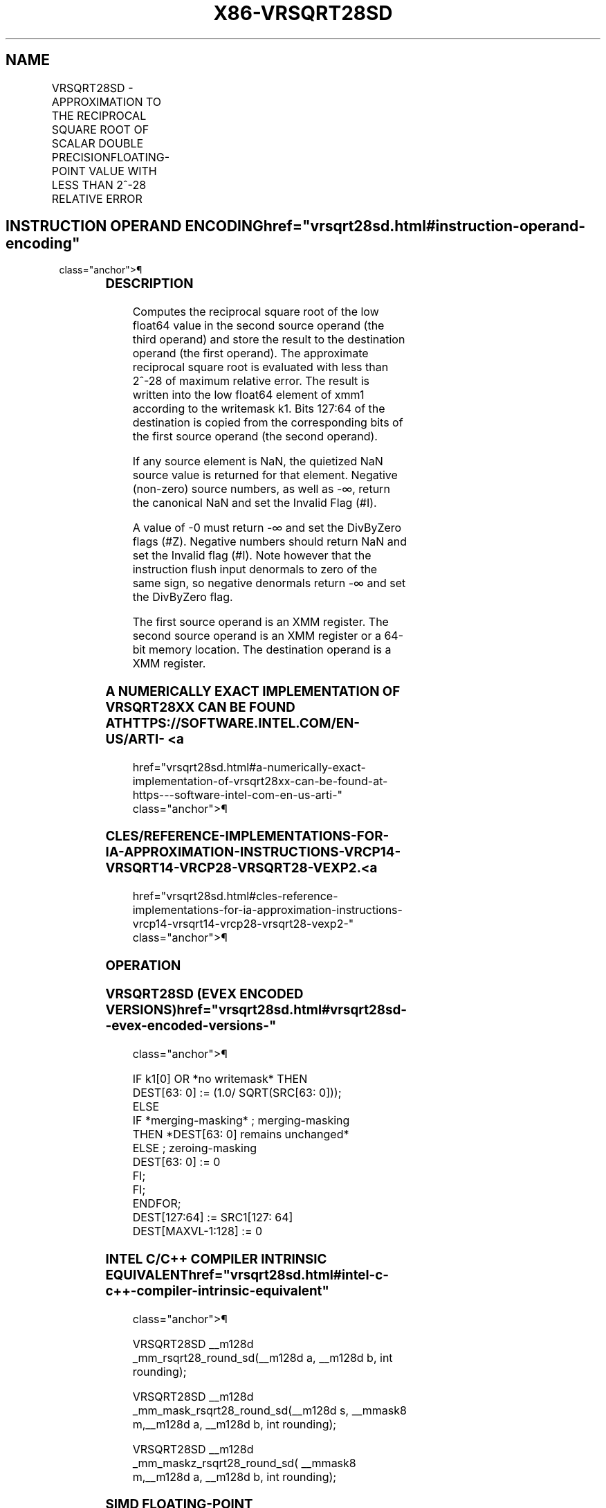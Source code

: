 '\" t
.nh
.TH "X86-VRSQRT28SD" "7" "December 2023" "Intel" "Intel x86-64 ISA Manual"
.SH NAME
VRSQRT28SD - APPROXIMATION TO THE RECIPROCAL SQUARE ROOT OF SCALAR DOUBLE PRECISIONFLOATING-POINT VALUE WITH LESS THAN 2^-28 RELATIVE ERROR
.TS
allbox;
l l l l l 
l l l l l .
\fBOpcode/Instruction\fP	\fBOp/En\fP	\fB64/32 bit Mode Support\fP	\fBCPUID Feature Flag\fP	\fBDescription\fP
T{
EVEX.LLIG.66.0F38.W1 CD /r VRSQRT28SD xmm1 {k1}{z}, xmm2, xmm3/m64 {sae}
T}	A	V/V	AVX512ER	T{
Computes approximate reciprocal square root (&lt;2^-28 relative error) of the scalar double precision floating-point value from xmm3/m64 and stores result in xmm1with writemask k1. Also, upper double precision floating-point value (bits[127:64]) from xmm2 is copied to xmm1[127:64]\&.
T}
.TE

.SH INSTRUCTION OPERAND ENCODING  href="vrsqrt28sd.html#instruction-operand-encoding"
class="anchor">¶

.TS
allbox;
l l l l l l 
l l l l l l .
\fBOp/En Tuple Type Operand 1 Operand 2 Operand 3 Operand 4\fP	\fB\fP	\fB\fP	\fB\fP	\fB\fP	\fB\fP
T{
A Tuple1 Scalar ModRM:reg (w) EVEX.vvvv (r) ModRM:r/m (r) N/A
T}					
.TE

.SS DESCRIPTION
Computes the reciprocal square root of the low float64 value in the
second source operand (the third operand) and store the result to the
destination operand (the first operand). The approximate reciprocal
square root is evaluated with less than 2^-28 of maximum relative error.
The result is written into the low float64 element of xmm1 according to
the writemask k1. Bits 127:64 of the destination is copied from the
corresponding bits of the first source operand (the second operand).

.PP
If any source element is NaN, the quietized NaN source value is returned
for that element. Negative (non-zero) source numbers, as well as -∞,
return the canonical NaN and set the Invalid Flag (#I).

.PP
A value of -0 must return -∞ and set the DivByZero flags (#Z). Negative
numbers should return NaN and set the Invalid flag (#I). Note however
that the instruction flush input denormals to zero of the same sign, so
negative denormals return -∞ and set the DivByZero flag.

.PP
The first source operand is an XMM register. The second source operand
is an XMM register or a 64-bit memory location. The destination operand
is a XMM register.

.SS A NUMERICALLY EXACT IMPLEMENTATION OF VRSQRT28XX CAN BE FOUND AT HTTPS://SOFTWARE.INTEL.COM/EN-US/ARTI- <a
href="vrsqrt28sd.html#a-numerically-exact-implementation-of-vrsqrt28xx-can-be-found-at-https---software-intel-com-en-us-arti-"
class="anchor">¶

.SS CLES/REFERENCE-IMPLEMENTATIONS-FOR-IA-APPROXIMATION-INSTRUCTIONS-VRCP14-VRSQRT14-VRCP28-VRSQRT28-VEXP2. <a
href="vrsqrt28sd.html#cles-reference-implementations-for-ia-approximation-instructions-vrcp14-vrsqrt14-vrcp28-vrsqrt28-vexp2-"
class="anchor">¶

.SS OPERATION
.SS VRSQRT28SD (EVEX ENCODED VERSIONS)  href="vrsqrt28sd.html#vrsqrt28sd--evex-encoded-versions-"
class="anchor">¶

.EX
    IF k1[0] OR *no writemask* THEN
                DEST[63: 0] := (1.0/ SQRT(SRC[63: 0]));
    ELSE
        IF *merging-masking* ; merging-masking
            THEN *DEST[63: 0] remains unchanged*
            ELSE ; zeroing-masking
                    DEST[63: 0] := 0
        FI;
    FI;
ENDFOR;
DEST[127:64] := SRC1[127: 64]
DEST[MAXVL-1:128] := 0
.EE

.SS INTEL C/C++ COMPILER INTRINSIC EQUIVALENT  href="vrsqrt28sd.html#intel-c-c++-compiler-intrinsic-equivalent"
class="anchor">¶

.EX
VRSQRT28SD __m128d _mm_rsqrt28_round_sd(__m128d a, __m128d b, int rounding);

VRSQRT28SD __m128d _mm_mask_rsqrt28_round_sd(__m128d s, __mmask8 m,__m128d a, __m128d b, int rounding);

VRSQRT28SD __m128d _mm_maskz_rsqrt28_round_sd( __mmask8 m,__m128d a, __m128d b, int rounding);
.EE

.SS SIMD FLOATING-POINT EXCEPTIONS  href="vrsqrt28sd.html#simd-floating-point-exceptions"
class="anchor">¶

.PP
Invalid (if SNaN input), Divide-by-zero.

.SS OTHER EXCEPTIONS
See Table 2-47, “Type E3 Class
Exception Conditions.”

.SH COLOPHON
This UNOFFICIAL, mechanically-separated, non-verified reference is
provided for convenience, but it may be
incomplete or
broken in various obvious or non-obvious ways.
Refer to Intel® 64 and IA-32 Architectures Software Developer’s
Manual
\[la]https://software.intel.com/en\-us/download/intel\-64\-and\-ia\-32\-architectures\-sdm\-combined\-volumes\-1\-2a\-2b\-2c\-2d\-3a\-3b\-3c\-3d\-and\-4\[ra]
for anything serious.

.br
This page is generated by scripts; therefore may contain visual or semantical bugs. Please report them (or better, fix them) on https://github.com/MrQubo/x86-manpages.
